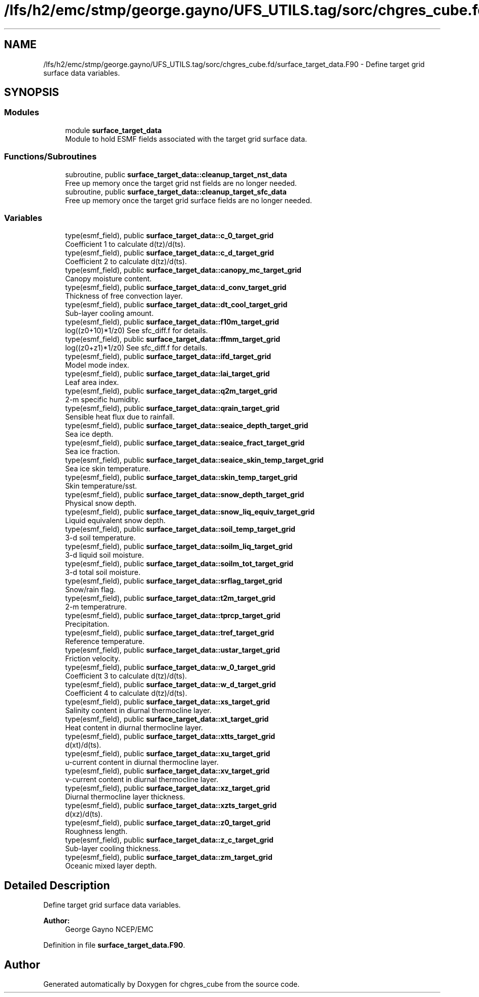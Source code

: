 .TH "/lfs/h2/emc/stmp/george.gayno/UFS_UTILS.tag/sorc/chgres_cube.fd/surface_target_data.F90" 3 "Thu Aug 4 2022" "Version 1.8.0" "chgres_cube" \" -*- nroff -*-
.ad l
.nh
.SH NAME
/lfs/h2/emc/stmp/george.gayno/UFS_UTILS.tag/sorc/chgres_cube.fd/surface_target_data.F90 \- Define target grid surface data variables\&.  

.SH SYNOPSIS
.br
.PP
.SS "Modules"

.in +1c
.ti -1c
.RI "module \fBsurface_target_data\fP"
.br
.RI "Module to hold ESMF fields associated with the target grid surface data\&. "
.in -1c
.SS "Functions/Subroutines"

.in +1c
.ti -1c
.RI "subroutine, public \fBsurface_target_data::cleanup_target_nst_data\fP"
.br
.RI "Free up memory once the target grid nst fields are no longer needed\&. "
.ti -1c
.RI "subroutine, public \fBsurface_target_data::cleanup_target_sfc_data\fP"
.br
.RI "Free up memory once the target grid surface fields are no longer needed\&. "
.in -1c
.SS "Variables"

.in +1c
.ti -1c
.RI "type(esmf_field), public \fBsurface_target_data::c_0_target_grid\fP"
.br
.RI "Coefficient 1 to calculate d(tz)/d(ts)\&. "
.ti -1c
.RI "type(esmf_field), public \fBsurface_target_data::c_d_target_grid\fP"
.br
.RI "Coefficient 2 to calculate d(tz)/d(ts)\&. "
.ti -1c
.RI "type(esmf_field), public \fBsurface_target_data::canopy_mc_target_grid\fP"
.br
.RI "Canopy moisture content\&. "
.ti -1c
.RI "type(esmf_field), public \fBsurface_target_data::d_conv_target_grid\fP"
.br
.RI "Thickness of free convection layer\&. "
.ti -1c
.RI "type(esmf_field), public \fBsurface_target_data::dt_cool_target_grid\fP"
.br
.RI "Sub-layer cooling amount\&. "
.ti -1c
.RI "type(esmf_field), public \fBsurface_target_data::f10m_target_grid\fP"
.br
.RI "log((z0+10)*1/z0) See sfc_diff\&.f for details\&. "
.ti -1c
.RI "type(esmf_field), public \fBsurface_target_data::ffmm_target_grid\fP"
.br
.RI "log((z0+z1)*1/z0) See sfc_diff\&.f for details\&. "
.ti -1c
.RI "type(esmf_field), public \fBsurface_target_data::ifd_target_grid\fP"
.br
.RI "Model mode index\&. "
.ti -1c
.RI "type(esmf_field), public \fBsurface_target_data::lai_target_grid\fP"
.br
.RI "Leaf area index\&. "
.ti -1c
.RI "type(esmf_field), public \fBsurface_target_data::q2m_target_grid\fP"
.br
.RI "2-m specific humidity\&. "
.ti -1c
.RI "type(esmf_field), public \fBsurface_target_data::qrain_target_grid\fP"
.br
.RI "Sensible heat flux due to rainfall\&. "
.ti -1c
.RI "type(esmf_field), public \fBsurface_target_data::seaice_depth_target_grid\fP"
.br
.RI "Sea ice depth\&. "
.ti -1c
.RI "type(esmf_field), public \fBsurface_target_data::seaice_fract_target_grid\fP"
.br
.RI "Sea ice fraction\&. "
.ti -1c
.RI "type(esmf_field), public \fBsurface_target_data::seaice_skin_temp_target_grid\fP"
.br
.RI "Sea ice skin temperature\&. "
.ti -1c
.RI "type(esmf_field), public \fBsurface_target_data::skin_temp_target_grid\fP"
.br
.RI "Skin temperature/sst\&. "
.ti -1c
.RI "type(esmf_field), public \fBsurface_target_data::snow_depth_target_grid\fP"
.br
.RI "Physical snow depth\&. "
.ti -1c
.RI "type(esmf_field), public \fBsurface_target_data::snow_liq_equiv_target_grid\fP"
.br
.RI "Liquid equivalent snow depth\&. "
.ti -1c
.RI "type(esmf_field), public \fBsurface_target_data::soil_temp_target_grid\fP"
.br
.RI "3-d soil temperature\&. "
.ti -1c
.RI "type(esmf_field), public \fBsurface_target_data::soilm_liq_target_grid\fP"
.br
.RI "3-d liquid soil moisture\&. "
.ti -1c
.RI "type(esmf_field), public \fBsurface_target_data::soilm_tot_target_grid\fP"
.br
.RI "3-d total soil moisture\&. "
.ti -1c
.RI "type(esmf_field), public \fBsurface_target_data::srflag_target_grid\fP"
.br
.RI "Snow/rain flag\&. "
.ti -1c
.RI "type(esmf_field), public \fBsurface_target_data::t2m_target_grid\fP"
.br
.RI "2-m temperatrure\&. "
.ti -1c
.RI "type(esmf_field), public \fBsurface_target_data::tprcp_target_grid\fP"
.br
.RI "Precipitation\&. "
.ti -1c
.RI "type(esmf_field), public \fBsurface_target_data::tref_target_grid\fP"
.br
.RI "Reference temperature\&. "
.ti -1c
.RI "type(esmf_field), public \fBsurface_target_data::ustar_target_grid\fP"
.br
.RI "Friction velocity\&. "
.ti -1c
.RI "type(esmf_field), public \fBsurface_target_data::w_0_target_grid\fP"
.br
.RI "Coefficient 3 to calculate d(tz)/d(ts)\&. "
.ti -1c
.RI "type(esmf_field), public \fBsurface_target_data::w_d_target_grid\fP"
.br
.RI "Coefficient 4 to calculate d(tz)/d(ts)\&. "
.ti -1c
.RI "type(esmf_field), public \fBsurface_target_data::xs_target_grid\fP"
.br
.RI "Salinity content in diurnal thermocline layer\&. "
.ti -1c
.RI "type(esmf_field), public \fBsurface_target_data::xt_target_grid\fP"
.br
.RI "Heat content in diurnal thermocline layer\&. "
.ti -1c
.RI "type(esmf_field), public \fBsurface_target_data::xtts_target_grid\fP"
.br
.RI "d(xt)/d(ts)\&. "
.ti -1c
.RI "type(esmf_field), public \fBsurface_target_data::xu_target_grid\fP"
.br
.RI "u-current content in diurnal thermocline layer\&. "
.ti -1c
.RI "type(esmf_field), public \fBsurface_target_data::xv_target_grid\fP"
.br
.RI "v-current content in diurnal thermocline layer\&. "
.ti -1c
.RI "type(esmf_field), public \fBsurface_target_data::xz_target_grid\fP"
.br
.RI "Diurnal thermocline layer thickness\&. "
.ti -1c
.RI "type(esmf_field), public \fBsurface_target_data::xzts_target_grid\fP"
.br
.RI "d(xz)/d(ts)\&. "
.ti -1c
.RI "type(esmf_field), public \fBsurface_target_data::z0_target_grid\fP"
.br
.RI "Roughness length\&. "
.ti -1c
.RI "type(esmf_field), public \fBsurface_target_data::z_c_target_grid\fP"
.br
.RI "Sub-layer cooling thickness\&. "
.ti -1c
.RI "type(esmf_field), public \fBsurface_target_data::zm_target_grid\fP"
.br
.RI "Oceanic mixed layer depth\&. "
.in -1c
.SH "Detailed Description"
.PP 
Define target grid surface data variables\&. 


.PP
\fBAuthor:\fP
.RS 4
George Gayno NCEP/EMC 
.RE
.PP

.PP
Definition in file \fBsurface_target_data\&.F90\fP\&.
.SH "Author"
.PP 
Generated automatically by Doxygen for chgres_cube from the source code\&.
